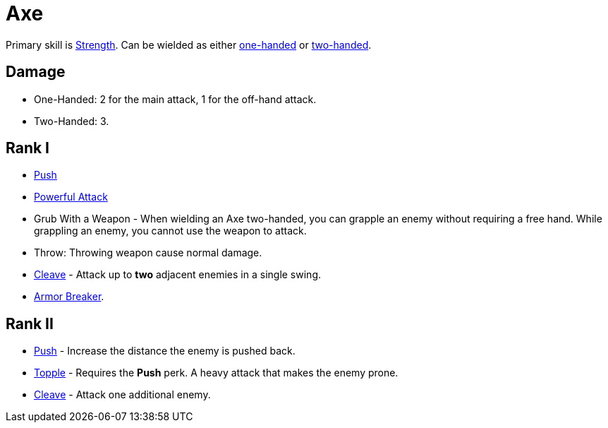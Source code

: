 = Axe

Primary skill is <<strength,Strength>>. Can be wielded as either <<one-handed,one-handed>> or <<two-handed,two-handed>>.

== Damage
- One-Handed: 2 for the main attack, 1 for the off-hand attack.
- Two-Handed: 3.

== Rank I
- <<push,Push>>
- <<powerful-attack,Powerful Attack>>
- Grub With a Weapon - When wielding an Axe two-handed, you can grapple an enemy without requiring a free hand. While grappling an enemy, you cannot use the weapon to attack.
- Throw: Throwing weapon cause normal damage.
- <<cleave,Cleave>> - Attack up to *two* adjacent enemies in a single swing.
- <<armor-breaker,Armor Breaker>>.

== Rank II
- <<push,Push>> - Increase the distance the enemy is pushed back.
- <<topple,Topple>> - Requires the *Push* perk. A heavy attack that makes the enemy prone.
- <<cleave,Cleave>> - Attack one additional enemy.
